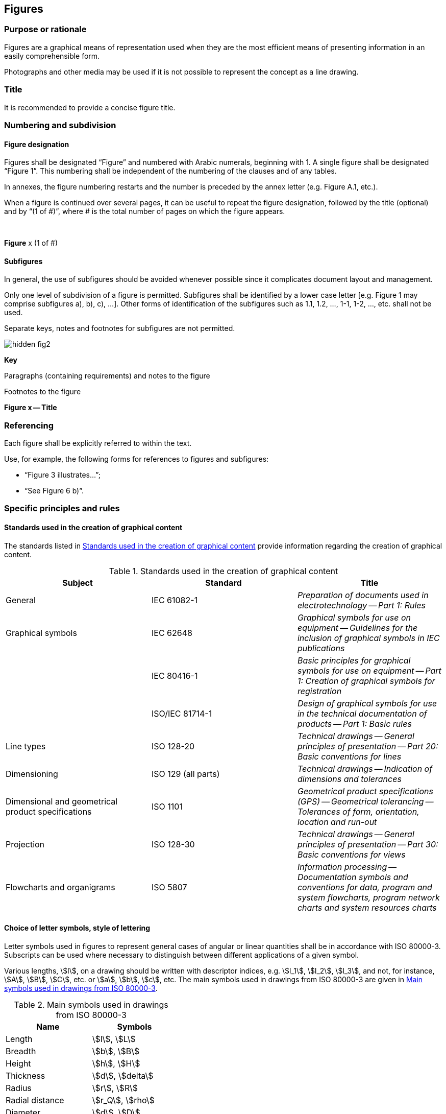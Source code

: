 
[[cls_28]]
== Figures

[[scls_28-1]]
=== Purpose or rationale

Figures are a graphical means of representation used when they are the most efficient means of presenting information in an easily comprehensible form.

Photographs and other media may be used if it is not possible to represent the concept as a line drawing.


[[scls_28-2]]
=== Title

It is recommended to provide a concise figure title.


[[scls_28-3]]
=== Numbering and subdivision

[[scls_28-3-1]]
==== Figure designation

Figures shall be designated "`Figure`" and numbered with Arabic numerals, beginning with 1. A single figure shall be designated "`Figure 1`". This numbering shall be independent of the numbering of the clauses and of any tables.

In annexes, the figure numbering restarts and the number is preceded by the annex letter (e.g. Figure A.1, etc.).

When a figure is continued over several pages, it can be useful to repeat the figure designation, followed by the title (optional) and by "`(1 of #)`", where # is the total number of pages on which the figure appears.


====
&nbsp;
[align=center]
*Figure* x (1 of #)
====


[[scls_28-3-2]]
==== Subfigures

In general, the use of subfigures should be avoided whenever possible since it complicates document layout and management.

Only one level of subdivision of a figure is permitted. Subfigures shall be identified by a lower case letter [e.g. Figure 1 may comprise subfigures a), b), c), ...]. Other forms of identification of the subfigures such as 1.1, 1.2, ..., 1-1, 1-2, ..., etc. shall not be used.

Separate keys, notes and footnotes for subfigures are not permitted.

====
[%unnumbered]
image::hidden_fig2.png[]

*Key*

Paragraphs (containing requirements) and notes to the figure

Footnotes to the figure

[align=center]
*Figure x -- Title*
====


[[scls_28-4]]
=== Referencing

Each figure shall be explicitly referred to within the text.

Use, for example, the following forms for references to figures and subfigures:

* "`Figure 3 illustrates…`";
* "`See Figure 6 b)`".


[[scls_28-5]]
=== Specific principles and rules

[[scls_28-5-1]]
==== Standards used in the creation of graphical content

The standards listed in <<table_9>> provide information regarding the creation of graphical content.

[[table_9]]
.Standards used in the creation of graphical content
[cols="3",options="header"]
|===
| Subject | Standard | Title

| General | IEC 61082-1 | _Preparation of documents used in electrotechnology -- Part 1: Rules_

| Graphical symbols | IEC 62648 | _Graphical symbols for use on equipment -- Guidelines for the inclusion of graphical symbols in IEC publications_
	
| | IEC 80416-1 | _Basic principles for graphical symbols for use on equipment -- Part 1: Creation of graphical symbols for registration_

| | ISO/IEC 81714-1 | _Design of graphical symbols for use in the technical documentation of products -- Part 1: Basic rules_

| Line types | ISO 128-20 | _Technical drawings -- General principles of presentation -- Part 20: Basic conventions for lines_

| Dimensioning | ISO 129 (all parts) | _Technical drawings -- Indication of dimensions and tolerances_

| Dimensional and geometrical product specifications | ISO 1101 | _Geometrical product specifications (GPS) -- Geometrical tolerancing -- Tolerances of form, orientation, location and run-out_

| Projection | ISO 128-30 | _Technical drawings -- General principles of presentation -- Part 30: Basic conventions for views_

| Flowcharts and organigrams | ISO 5807 | _Information processing -- Documentation symbols and conventions for data, program and system flowcharts, program network charts and system resources charts_
|===


[[scls_28-5-2]]
==== Choice of letter symbols, style of lettering

Letter symbols used in figures to represent general cases of angular or linear quantities shall be in accordance with ISO 80000-3. Subscripts can be used where necessary to distinguish between different applications of a given symbol.

Various lengths, stem:[l], on a drawing should be written with descriptor indices, e.g. stem:[l_1], stem:[l_2], stem:[l_3], and not, for instance, stem:[A], stem:[B], stem:[C], etc. or stem:[a], stem:[b], stem:[c], etc. The main symbols used in drawings from ISO 80000-3 are given in <<table_10>>.

[[table_10]]
.Main symbols used in drawings from ISO 80000-3
[cols="2",options="header"]
|===
| Name | Symbols

| Length | stem:[l], stem:[L]
| Breadth | stem:[b], stem:[B]
| Height | stem:[h], stem:[H]
| Thickness | stem:[d], stem:[delta]
| Radius | stem:[r], stem:[R]
| Radial distance | stem:[r_Q], stem:[rho]
| Diameter | stem:[d], stem:[D]
| Length of path | stem:[s]
| Distance | stem:[d], stem:[r]
| Cartesian coordinates | stem:[x, y, z]
| Position vector | stem:[bb(r)]
| Displacement | stem:[bb(Delta r)]
| Radius of curvature | stem:[rho]
|===


Lettering on technical product documentation shall be in accordance with the ISO 3098 series. Italic letters shall be used for variable quantities.

The vertical (upright) style shall be used for all other lettering.

When all units for a quantity are the same, a suitable statement (e.g. "`Dimensions in millimetres`") shall be placed above the right-hand corner of the figure.

See <<figure_5>>.

[[figure_5]]
.Example illustrating the elements of a figure
====
[%unnumbered]
image::fig5.png[]

*Key*

1:: mandrel shank
2:: blind rivet head

The mandrel shall be designed such that the blind rivet end deforms during installation, and the shank can expand.

NOTE: Figure # illustrates a type A rivet head.

^a^ The break area shall be milled.

^b^ The mandrel head is commonly chromium plated.
====


[[scls_28-5-3]]
==== Key and labels to figures

Figures shall be language neutral in order to facilitate translation, using key references or figure footnotes (see <<figure_5>>) instead of textual descriptions (in accordance with ISO 6433).

In graphs (see <<figure_6>>), labelling of curves, lines, etc. shall be replaced by key references. Labelling on the axes shall not be replaced by numerical key references, which could be confused with numeric values.


[[figure_6]]
.Example of a graph
====
[[figure_6a]]
image::fig6.jpg[]

*Key*

stem:[w]:: mass fraction of gelatinized kernels, expressed in per cent
	
stem:[t]:: cooking time, expressed in minutes

stem:[t_{90}]:: time required to gelatinize stem:[90 %] of the kernels

P:: point of the curve corresponding to a cooking time of stem:[t_{90}]

NOTE: These results are based on a study carried out on three different types of kernel.

^a^ The time stem:[t_{90}] was estimated to be 18,2 min for this example.
====


In flowcharts and organigrams, the use of textual descriptions is permitted (see <<scls_28-6-4>>).


[[scls_28-5-4]]
==== Notes to figures

A single note in a figure shall be preceded by "`NOTE`", placed at the beginning of the first line of the text of the note. See <<figure_5>>. When several notes occur in the same figure, they shall be designated "`NOTE 1`", "`NOTE 2`", "`NOTE 3`", etc. The numbering restarts for each new figure.

Notes to figures shall not contain requirements or any information considered indispensable for the use of the document. Any requirements relating to the content of a figure shall be given in the text, in a footnote to the figure or as a paragraph between the figure and its title. Notes to figures do not need to be referred to.

<<table_8>> summarizes how to use notes and footnotes within documents.


[[scls_28-5-5]]
==== Footnotes to figures

Footnotes to figures are numbered independently from footnotes to the text.

Footnotes to figures shall be distinguished by superscript lower case letters, starting with "`a`". The footnotes shall be referred to in the figure by inserting the same superscript lower case letter. See <<figure_5>>.

Footnotes to figures may contain requirements.

<<table_8>> summarizes how to use notes and footnotes within documents.


[[scls_28-6]]
=== Types of figure

[[scls_28-6-1]]
==== Mechanical engineering drawings

Mechanical engineering drawings shall be prepared in accordance with relevant ISO standards (listed in <<scls_28-5-1>>). Different views, details and sections of a component or multicomponent object shall be presented in conformity with ISO 128-30, ISO 128-34, ISO 128-40 and ISO 128-44. Different views, details and sections of a component or multicomponent object shall not be presented as subfigures.

See <<figure_7>>.


[[figure_7]]
.Example of a mechanical engineering drawing
image::fig7.jpg[]


[[scls_28-6-2]]
==== Graphical symbols

Graphical symbols for use on equipment shall be in accordance with IEC 60417 and ISO 7000. Public information symbols shall be in accordance with ISO 7001. Safety signs shall be in accordance with ISO 7010.

For purposes of consistency and coherence, IEC TC 3, IEC SC 3C and ISO/TC 145 are responsible for the standardization of graphical symbols and safety signs. If an adequate symbol or safety sign does not exist in the IEC and ISO databases, contact IEC TC 3, IEC SC 3C and ISO/TC 145 in order to register a standardized symbol.

<<table_11>> gives an overview of the categories of graphical symbol.


[[table_11]]
.Categories of graphical symbol
[cols="6",options="header"]
|===
| Category of graphical symbol
| Basic message
| Location
| Design principles
| Overview
| Responsible committee

h| Safety signs (symbols)
| Related to safety and health of persons
| In workplaces and public areas
| ISO 3864-1 +
ISO 3864-3
| ISO 7010
| ISO/TC 145/SC 2

h| Product safety labels
| Related to safety and health of persons
| On products
| ISO 3864-2 +
ISO 3864-3
| ―
| ISO/TC 145/SC 2

h| Graphical symbols for use on equipment
| Related to equipment
| On equipment
| IEC 80416-1 +
ISO 80416-2 +
IEC 80416-3
| ISO 7000 +
IEC 60417
| ISO/TC 145/SC 3 +
IEC/SC 3C

h| Technical product documentation symbols
| (Product representation)
| Technical product documentation +
(drawings, diagrams, etc.)
| ISO 81714-1
| ISO 14617 +
IEC 60617
| ISO/TC 10/SC 10 +
IEC TC 3
|===


See <<figure_8>>.

[[figure_8]]
.Example of a graphical symbol
====
[[figure_8a]]
.IEC 60417-5012
image::fig8.jpg[]
====


[[scls_28-6-3]]
==== Circuit diagrams and connection diagrams

Diagrams, such as circuit diagrams and connection diagrams, for example for test circuits, shall be prepared in accordance with IEC 61082-1. Graphical symbols used in schematic diagrams shall be in accordance with IEC 60617 and ISO 14617. Reference designations shall be in accordance with IEC 81346. Signal designations shall be in accordance with IEC 61175-1. See <<figure_9>>.


[[figure_9]]
.Example of a circuit diagram
====
[[figure_9a]]
image::fig9.jpg[]

*Key*

[cols="2",options="unnumbered"]
|===
a| *Components*

C1:: capcitor stem:[C = 0.5 "unitsml(uF)"]
C2:: capacitor stem:[C = 0.5 "unitsml(uF)"]
K1:: relay
Q1:: RCCB under test (with terminals L, N and PE)
R1:: inductor stem:[L = 0.5 "unitsml(uH)"]
R2:: resistor stem:[R = 2.5 "unitsml(Ohm)"]
R3:: resistor stem:[R = 25 "unitsml(Ohm)"]
S1:: manual control switch
Z1:: filter

a| *Connections and supplies*

L, N:: supply voltage with neutral
L+, L-:: DC supply voltage for the test circuit
|===

^a^ Connection to be made if the tested object has a terminal for PE.
====


[[scls_28-6-4]]
==== Flowcharts

Flowcharts shall be prepared in accordance with ISO 5807. See <<figure_10>>.


[[figure_10]]
.Example of a flowchart
image::fig10.jpg[]

